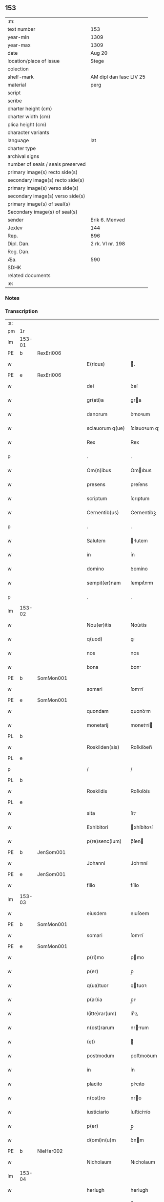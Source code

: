 ** 153

| :m:                               |                         |
| text number                       | 153                     |
| year-min                          | 1309                    |
| year-max                          | 1309                    |
| date                              | Aug 20                  |
| location/place of issue           | Stege                   |
| colection                         |                         |
| shelf-mark                        | AM dipl dan fasc LIV 25 |
| material                          | perg                    |
| script                            |                         |
| scribe                            |                         |
| charter height (cm)               |                         |
| charter width (cm)                |                         |
| plica height (cm)                 |                         |
| character variants                |                         |
| language                          | lat                     |
| charter type                      |                         |
| archival signs                    |                         |
| number of seals / seals preserved |                         |
| primary image(s) recto side(s)    |                         |
| secondary image(s) recto side(s)  |                         |
| primary image(s) verso side(s)    |                         |
| secondary image(s) verso side(s)  |                         |
| primary image(s) of seal(s)       |                         |
| Secondary image(s) of seal(s)     |                         |
| sender                            | Erik 6. Menved          |
| Jexlev                            | 144                     |
| Rep.                              | 896                     |
| Dipl. Dan.                        | 2 rk. VI nr. 198        |
| Reg. Dan.                         |                         |
| Æa.                               | 590                     |
| SDHK                              |                         |
| related documents                 |                         |
| :e:                               |                         |

*** Notes


*** Transcription
| :s: |        |   |   |   |   |                  |               |   |   |   |   |     |   |   |   |               |
| pm  | 1r     |   |   |   |   |                  |               |   |   |   |   |     |   |   |   |               |
| lm  | 153-01 |   |   |   |   |                  |               |   |   |   |   |     |   |   |   |               |
| PE  | b      | RexEri006  |   |   |   |                  |               |   |   |   |   |     |   |   |   |               |
| w   |        |   |   |   |   | E(ricus)         | .            |   |   |   |   | lat |   |   |   |        153-01 |
| PE  | e      | RexEri006  |   |   |   |                  |               |   |   |   |   |     |   |   |   |               |
| w   |        |   |   |   |   | dei              | ꝺeí           |   |   |   |   | lat |   |   |   |        153-01 |
| w   |        |   |   |   |   | gr(ati)a         | gra          |   |   |   |   | lat |   |   |   |        153-01 |
| w   |        |   |   |   |   | danorum          | ꝺnoꝛum       |   |   |   |   | lat |   |   |   |        153-01 |
| w   |        |   |   |   |   | sclauorum q(ue)  | ſclauoꝛum qꝫ  |   |   |   |   | lat |   |   |   |        153-01 |
| w   |        |   |   |   |   | Rex              | Rex           |   |   |   |   | lat |   |   |   |        153-01 |
| p   |        |   |   |   |   | .                | .             |   |   |   |   | lat |   |   |   |        153-01 |
| w   |        |   |   |   |   | Om(n)ibus        | Omıbus       |   |   |   |   | lat |   |   |   |        153-01 |
| w   |        |   |   |   |   | presens          | preſens       |   |   |   |   | lat |   |   |   |        153-01 |
| w   |        |   |   |   |   | scriptum         | ſcrıptum      |   |   |   |   | lat |   |   |   |        153-01 |
| w   |        |   |   |   |   | Cernentib(us)    | Cernentíbꝫ    |   |   |   |   | lat |   |   |   |        153-01 |
| p   |        |   |   |   |   | .                | .             |   |   |   |   | lat |   |   |   |        153-01 |
| w   |        |   |   |   |   | Salutem          | lutem       |   |   |   |   | lat |   |   |   |        153-01 |
| w   |        |   |   |   |   | in               | ín            |   |   |   |   | lat |   |   |   |        153-01 |
| w   |        |   |   |   |   | domino           | ꝺomíno        |   |   |   |   | lat |   |   |   |        153-01 |
| w   |        |   |   |   |   | sempit(er)nam    | ſempıt͛nm     |   |   |   |   | lat |   |   |   |        153-01 |
| p   |        |   |   |   |   | .                | .             |   |   |   |   | lat |   |   |   |        153-01 |
| lm  | 153-02 |   |   |   |   |                  |               |   |   |   |   |     |   |   |   |               |
| w   |        |   |   |   |   | Nou(er)itis      | Nou͛ıtís       |   |   |   |   | lat |   |   |   |        153-02 |
| w   |        |   |   |   |   | q(uod)           | ꝙ             |   |   |   |   | lat |   |   |   |        153-02 |
| w   |        |   |   |   |   | nos              | nos           |   |   |   |   | lat |   |   |   |        153-02 |
| w   |        |   |   |   |   | bona             | bon          |   |   |   |   | lat |   |   |   |        153-02 |
| PE  | b      | SomMon001  |   |   |   |                  |               |   |   |   |   |     |   |   |   |               |
| w   |        |   |   |   |   | somari           | ſomrí        |   |   |   |   | lat |   |   |   |        153-02 |
| PE  | e      | SomMon001  |   |   |   |                  |               |   |   |   |   |     |   |   |   |               |
| w   |        |   |   |   |   | quondam          | quonꝺm       |   |   |   |   | lat |   |   |   |        153-02 |
| w   |        |   |   |   |   | monetarij        | monetrí     |   |   |   |   | lat |   |   |   |        153-02 |
| PL  | b      |   |   |   |   |                  |               |   |   |   |   |     |   |   |   |               |
| w   |        |   |   |   |   | Roskilden(sis)   | Roſkílꝺen̅     |   |   |   |   | lat |   |   |   |        153-02 |
| PL  | e      |   |   |   |   |                  |               |   |   |   |   |     |   |   |   |               |
| p   |        |   |   |   |   | /                | /             |   |   |   |   | lat |   |   |   |        153-02 |
| PL  | b      |   |   |   |   |                  |               |   |   |   |   |     |   |   |   |               |
| w   |        |   |   |   |   | Roskildis        | Roſkılꝺís     |   |   |   |   | lat |   |   |   |        153-02 |
| PL  | e      |   |   |   |   |                  |               |   |   |   |   |     |   |   |   |               |
| w   |        |   |   |   |   | sita             | ſít          |   |   |   |   | lat |   |   |   |        153-02 |
| w   |        |   |   |   |   | Exhibitori       | xhíbítoꝛí    |   |   |   |   | lat |   |   |   |        153-02 |
| w   |        |   |   |   |   | p(re)senc(ium)   | p̅ſen         |   |   |   |   | lat |   |   |   |        153-02 |
| PE  | b      | JenSom001  |   |   |   |                  |               |   |   |   |   |     |   |   |   |               |
| w   |        |   |   |   |   | Johanni          | Johnní       |   |   |   |   | lat |   |   |   |        153-02 |
| PE  | e      | JenSom001  |   |   |   |                  |               |   |   |   |   |     |   |   |   |               |
| w   |        |   |   |   |   | filio            | fílío         |   |   |   |   | lat |   |   |   |        153-02 |
| lm  | 153-03 |   |   |   |   |                  |               |   |   |   |   |     |   |   |   |               |
| w   |        |   |   |   |   | eiusdem          | eıuſꝺem       |   |   |   |   | lat |   |   |   |        153-03 |
| PE  | b      | SomMon001  |   |   |   |                  |               |   |   |   |   |     |   |   |   |               |
| w   |        |   |   |   |   | somari           | ſomrí        |   |   |   |   | lat |   |   |   |        153-03 |
| PE  | e      | SomMon001  |   |   |   |                  |               |   |   |   |   |     |   |   |   |               |
| w   |        |   |   |   |   | p(ri)mo          | pmo          |   |   |   |   | lat |   |   |   |        153-03 |
| w   |        |   |   |   |   | p(er)            | p̲             |   |   |   |   | lat |   |   |   |        153-03 |
| w   |        |   |   |   |   | q(ua)tuor        | qtuoꝛ        |   |   |   |   | lat |   |   |   |        153-03 |
| w   |        |   |   |   |   | p(ar)ia          | p̲ı           |   |   |   |   | lat |   |   |   |        153-03 |
| w   |        |   |   |   |   | l(itte)rar(um)   | lr̅ꝝ          |   |   |   |   | lat |   |   |   |        153-03 |
| w   |        |   |   |   |   | n(ost)rarum      | nrrum       |   |   |   |   | lat |   |   |   |        153-03 |
| w   |        |   |   |   |   | (et)             |              |   |   |   |   | lat |   |   |   |        153-03 |
| w   |        |   |   |   |   | postmodum        | poﬅmoꝺum      |   |   |   |   | lat |   |   |   |        153-03 |
| w   |        |   |   |   |   | in               | ín            |   |   |   |   | lat |   |   |   |        153-03 |
| w   |        |   |   |   |   | placito          | plcıto       |   |   |   |   | lat |   |   |   |        153-03 |
| w   |        |   |   |   |   | n(ost)ro         | nro          |   |   |   |   | lat |   |   |   |        153-03 |
| w   |        |   |   |   |   | iusticiario      | íuﬅícírío    |   |   |   |   | lat |   |   |   |        153-03 |
| w   |        |   |   |   |   | p(er)            | p̲             |   |   |   |   | lat |   |   |   |        153-03 |
| w   |        |   |   |   |   | d(omi)n(u)m      | ꝺnm          |   |   |   |   | lat |   |   |   |        153-03 |
| PE  | b      | NieHer002  |   |   |   |                  |               |   |   |   |   |     |   |   |   |               |
| w   |        |   |   |   |   | Nicholaum        | Nıcholaum     |   |   |   |   | lat |   |   |   |        153-03 |
| lm  | 153-04 |   |   |   |   |                  |               |   |   |   |   |     |   |   |   |               |
| w   |        |   |   |   |   | herlugh          | herlugh       |   |   |   |   | lat |   |   |   |        153-04 |
| w   |        |   |   |   |   | s(un)            |              |   |   |   |   | lat |   |   |   |        153-04 |
| PE  | e      | NieHer002  |   |   |   |                  |               |   |   |   |   |     |   |   |   |               |
| w   |        |   |   |   |   | Camerariu(m)     | Cmerríu̅     |   |   |   |   | lat |   |   |   |        153-04 |
| w   |        |   |   |   |   | n(ost)r(u)m      | nrm          |   |   |   |   | lat |   |   |   |        153-04 |
| w   |        |   |   |   |   | actoritate       | oꝛıtte     |   |   |   |   | lat |   |   |   |        153-04 |
| w   |        |   |   |   |   | n(ost)ra         | nr          |   |   |   |   | lat |   |   |   |        153-04 |
| w   |        |   |   |   |   | adiudicata       | ꝺíuꝺícat    |   |   |   |   | lat |   |   |   |        153-04 |
| p   |        |   |   |   |   | /                | /             |   |   |   |   | lat |   |   |   |        153-04 |
| w   |        |   |   |   |   | que              | que           |   |   |   |   | lat |   |   |   |        153-04 |
| PE  | b      | GynCiv001  |   |   |   |                  |               |   |   |   |   |     |   |   |   |               |
| w   |        |   |   |   |   | gyncelin(us)     | gyncelínꝰ     |   |   |   |   | lat |   |   |   |        153-04 |
| PE  | e      | GynCiv001  |   |   |   |                  |               |   |   |   |   |     |   |   |   |               |
| w   |        |   |   |   |   | Ciuis            | Cíuís         |   |   |   |   | lat |   |   |   |        153-04 |
| PL  | b      |   |   |   |   |                  |               |   |   |   |   |     |   |   |   |               |
| w   |        |   |   |   |   | Roskilden(sis)   | Roſkílꝺen    |   |   |   |   | lat |   |   |   |        153-04 |
| PL  | e      |   |   |   |   |                  |               |   |   |   |   |     |   |   |   |               |
| w   |        |   |   |   |   | diucius          | ꝺíucíus       |   |   |   |   | lat |   |   |   |        153-04 |
| w   |        |   |   |   |   | minus            | mínus         |   |   |   |   | lat |   |   |   |        153-04 |
| p   |        |   |   |   |   | /                | /             |   |   |   |   | lat |   |   |   |        153-04 |
| lm  | 153-05 |   |   |   |   |                  |               |   |   |   |   |     |   |   |   |               |
| w   |        |   |   |   |   | iuste            | ıuﬅe          |   |   |   |   | lat |   |   |   |        153-05 |
| w   |        |   |   |   |   | occupauit        | occupuít     |   |   |   |   | lat |   |   |   |        153-05 |
| w   |        |   |   |   |   | p(re)fato        | p̅fato         |   |   |   |   | lat |   |   |   |        153-05 |
| PE  | b      | JenSom001  |   |   |   |                  |               |   |   |   |   |     |   |   |   |               |
| w   |        |   |   |   |   | ioh(ann)i        | ıoh̅ı          |   |   |   |   | lat |   |   |   |        153-05 |
| PE  | e      | JenSom001  |   |   |   |                  |               |   |   |   |   |     |   |   |   |               |
| w   |        |   |   |   |   | filio            | fílío         |   |   |   |   | lat |   |   |   |        153-05 |
| w   |        |   |   |   |   | suo              | ſuo           |   |   |   |   | lat |   |   |   |        153-05 |
| w   |        |   |   |   |   | Tenore           | Tenoꝛe        |   |   |   |   | lat |   |   |   |        153-05 |
| w   |        |   |   |   |   | p(re)senc(ium)   | p̅ſen         |   |   |   |   | lat |   |   |   |        153-05 |
| w   |        |   |   |   |   | adiudicam(us)    | ꝺíuꝺıcm᷒     |   |   |   |   | lat |   |   |   |        153-05 |
| w   |        |   |   |   |   | cu(m)            | cu           |   |   |   |   | lat |   |   |   |        153-05 |
| w   |        |   |   |   |   | om(n)ib(us)      | omıbꝫ        |   |   |   |   | lat |   |   |   |        153-05 |
| w   |        |   |   |   |   | fructib(us)      | fruíbꝫ       |   |   |   |   | lat |   |   |   |        153-05 |
| w   |        |   |   |   |   | (et)             |              |   |   |   |   | lat |   |   |   |        153-05 |
| w   |        |   |   |   |   | redditib(us)     | reꝺꝺítíbꝫ     |   |   |   |   | lat |   |   |   |        153-05 |
| w   |        |   |   |   |   | inde             | ínꝺe          |   |   |   |   | lat |   |   |   |        153-05 |
| lm  | 153-06 |   |   |   |   |                  |               |   |   |   |   |     |   |   |   |               |
| w   |        |   |   |   |   | p(er)ceptis      | p̲ceptís       |   |   |   |   | lat |   |   |   |        153-06 |
| w   |        |   |   |   |   | Temp(or)e        | Temp̲e         |   |   |   |   | lat |   |   |   |        153-06 |
| w   |        |   |   |   |   | quo              | quo           |   |   |   |   | lat |   |   |   |        153-06 |
| w   |        |   |   |   |   | p(er)            | p̲             |   |   |   |   | lat |   |   |   |        153-06 |
| w   |        |   |   |   |   | dictum           | ꝺíum         |   |   |   |   | lat |   |   |   |        153-06 |
| PE  | b      | GynCiv001  |   |   |   |                  |               |   |   |   |   |     |   |   |   |               |
| w   |        |   |   |   |   | gyncelinu(m)     | gyncelínu    |   |   |   |   | lat |   |   |   |        153-06 |
| PE  | e      | GynCiv001  |   |   |   |                  |               |   |   |   |   |     |   |   |   |               |
| w   |        |   |   |   |   | p(ri)mit(us)     | pmítꝰ        |   |   |   |   | lat |   |   |   |        153-06 |
| w   |        |   |   |   |   | occupabant(ur)   | occupbnt᷑    |   |   |   |   | lat |   |   |   |        153-06 |
| p   |        |   |   |   |   | .                | .             |   |   |   |   | lat |   |   |   |        153-06 |
| w   |        |   |   |   |   | p(er)petuo       | ̲etuo         |   |   |   |   | lat |   |   |   |        153-06 |
| w   |        |   |   |   |   | possidenda       | poſſıꝺenꝺ    |   |   |   |   | lat |   |   |   |        153-06 |
| p   |        |   |   |   |   | /                | /             |   |   |   |   | lat |   |   |   |        153-06 |
| w   |        |   |   |   |   | sup(ra)d(i)c(t)o | supꝺco      |   |   |   |   | lat |   |   |   |        153-06 |
| PE  | b      | GynCiv001  |   |   |   |                  |               |   |   |   |   |     |   |   |   |               |
| w   |        |   |   |   |   | gyncelino        | gyncelíno     |   |   |   |   | lat |   |   |   |        153-06 |
| PE  | e      | GynCiv001  |   |   |   |                  |               |   |   |   |   |     |   |   |   |               |
| lm  | 153-07 |   |   |   |   |                  |               |   |   |   |   |     |   |   |   |               |
| w   |        |   |   |   |   | (et)             |              |   |   |   |   | lat |   |   |   |        153-07 |
| w   |        |   |   |   |   | suis             | ſuís          |   |   |   |   | lat |   |   |   |        153-07 |
| w   |        |   |   |   |   | h(er)edib(us)    | h͛eꝺíbꝫ        |   |   |   |   | lat |   |   |   |        153-07 |
| w   |        |   |   |   |   | p(er)petuu(m)    | etuu̅         |   |   |   |   | lat |   |   |   |        153-07 |
| w   |        |   |   |   |   | silenciu(m)      | ſílencíu     |   |   |   |   | lat |   |   |   |        153-07 |
| w   |        |   |   |   |   | imponendo        | ímponenꝺo     |   |   |   |   | lat |   |   |   |        153-07 |
| p   |        |   |   |   |   | .                | .             |   |   |   |   | lat |   |   |   |        153-07 |
| w   |        |   |   |   |   | vnde             | ỽnꝺe          |   |   |   |   | lat |   |   |   |        153-07 |
| w   |        |   |   |   |   | p(er)            | p̲             |   |   |   |   | lat |   |   |   |        153-07 |
| w   |        |   |   |   |   | gr(ati)am        | grm         |   |   |   |   | lat |   |   |   |        153-07 |
| w   |        |   |   |   |   | n(ost)ram        | nrm         |   |   |   |   | lat |   |   |   |        153-07 |
| w   |        |   |   |   |   | districti(us)    | ꝺıﬅríctíꝰ     |   |   |   |   | lat |   |   |   |        153-07 |
| w   |        |   |   |   |   | inhibem(us)      | ínhíbemꝰ      |   |   |   |   | lat |   |   |   |        153-07 |
| p   |        |   |   |   |   | /                | /             |   |   |   |   | lat |   |   |   |        153-07 |
| w   |        |   |   |   |   | ne               | ne            |   |   |   |   | lat |   |   |   |        153-07 |
| w   |        |   |   |   |   | quis             | quís          |   |   |   |   | lat |   |   |   |        153-07 |
| w   |        |   |   |   |   | cuiuscumq(ue)    | cuíuſcumqꝫ    |   |   |   |   | lat |   |   |   |        153-07 |
| w   |        |   |   |   |   | con-¦dic(i)onis  | con-¦ꝺíc̅onís  |   |   |   |   | lat |   |   |   | 153-07—153-08 |
| w   |        |   |   |   |   | aut              | ut           |   |   |   |   | lat |   |   |   |        153-08 |
| w   |        |   |   |   |   | status           | ﬅtus         |   |   |   |   | lat |   |   |   |        153-08 |
| w   |        |   |   |   |   | existat          | exıﬅt        |   |   |   |   | lat |   |   |   |        153-08 |
| w   |        |   |   |   |   | ip(su)m          | ıp̅m           |   |   |   |   | lat |   |   |   |        153-08 |
| PE  | b      | JenSom001  |   |   |   |                  |               |   |   |   |   |     |   |   |   |               |
| w   |        |   |   |   |   | ioh(ann)em       | ıoh̅em         |   |   |   |   | lat |   |   |   |        153-08 |
| PE  | e      | JenSom001  |   |   |   |                  |               |   |   |   |   |     |   |   |   |               |
| w   |        |   |   |   |   | de               | ꝺe            |   |   |   |   | lat |   |   |   |        153-08 |
| w   |        |   |   |   |   | sup(ra)dictis    | ſupꝺıís     |   |   |   |   | lat |   |   |   |        153-08 |
| w   |        |   |   |   |   | bonis            | bonís         |   |   |   |   | lat |   |   |   |        153-08 |
| w   |        |   |   |   |   | audeat           | uꝺet        |   |   |   |   | lat |   |   |   |        153-08 |
| w   |        |   |   |   |   | in               | ín            |   |   |   |   | lat |   |   |   |        153-08 |
| w   |        |   |   |   |   | posteru(m)       | poﬅeru       |   |   |   |   | lat |   |   |   |        153-08 |
| w   |        |   |   |   |   | molestare        | moleﬅre      |   |   |   |   | lat |   |   |   |        153-08 |
| w   |        |   |   |   |   | p(ro)ut          | ꝓut           |   |   |   |   | lat |   |   |   |        153-08 |
| w   |        |   |   |   |   | indignac(i)o¦nem | ínꝺıgnc̅o¦nem |   |   |   |   | lat |   |   |   | 153-08—153-09 |
| w   |        |   |   |   |   | n(ost)ram        | nrm         |   |   |   |   | lat |   |   |   |        153-09 |
| w   |        |   |   |   |   | (et)             |              |   |   |   |   | lat |   |   |   |        153-09 |
| w   |        |   |   |   |   | vlc(i)onem       | ỽlconem      |   |   |   |   | lat |   |   |   |        153-09 |
| w   |        |   |   |   |   | Regiam           | Regím        |   |   |   |   | lat |   |   |   |        153-09 |
| w   |        |   |   |   |   | dux(er)it        | ꝺux͛ít         |   |   |   |   | lat |   |   |   |        153-09 |
| w   |        |   |   |   |   | euitandam        | euítnꝺm     |   |   |   |   | lat |   |   |   |        153-09 |
| p   |        |   |   |   |   | .                | .             |   |   |   |   | lat |   |   |   |        153-09 |
| w   |        |   |   |   |   | in               | ın            |   |   |   |   | lat |   |   |   |        153-09 |
| w   |        |   |   |   |   | Cui(us)          | Cuıꝰ          |   |   |   |   | lat |   |   |   |        153-09 |
| w   |        |   |   |   |   | rei              | reí           |   |   |   |   | lat |   |   |   |        153-09 |
| w   |        |   |   |   |   | Testimoniu(m)    | Teﬅímonıu    |   |   |   |   | lat |   |   |   |        153-09 |
| w   |        |   |   |   |   | sigillum         | ſıgıllum      |   |   |   |   | lat |   |   |   |        153-09 |
| w   |        |   |   |   |   | n(ost)r(u)m      | nrm          |   |   |   |   | lat |   |   |   |        153-09 |
| w   |        |   |   |   |   | p(re)sentib(us)  | p̅ſentíbꝫ      |   |   |   |   | lat |   |   |   |        153-09 |
| w   |        |   |   |   |   | est              | eſt           |   |   |   |   | lat |   |   |   |        153-09 |
| w   |        |   |   |   |   | appe(n)¦sum      | e̅¦ſum       |   |   |   |   | lat |   |   |   | 153-09—153-10 |
| w   |        |   |   |   |   | Datum            | Dtum         |   |   |   |   | lat |   |   |   |        153-10 |
| PL  | b      |   |   |   |   |                  |               |   |   |   |   |     |   |   |   |               |
| w   |        |   |   |   |   | stikæ            | ﬅíkæ          |   |   |   |   | lat |   |   |   |        153-10 |
| PL  | e      |   |   |   |   |                  |               |   |   |   |   |     |   |   |   |               |
| w   |        |   |   |   |   | anno             | nno          |   |   |   |   | lat |   |   |   |        153-10 |
| w   |        |   |   |   |   | domini           | ꝺomíní        |   |   |   |   | lat |   |   |   |        153-10 |
| w   |        |   |   |   |   | mill(esim)o      | ıll̅o         |   |   |   |   | lat |   |   |   |        153-10 |
| p   |        |   |   |   |   | .                | .             |   |   |   |   | lat |   |   |   |        153-10 |
| n   |        |   |   |   |   | ccᴄͦ              | ᴄᴄͦᴄ           |   |   |   |   | lat |   |   |   |        153-10 |
| p   |        |   |   |   |   | .                | .             |   |   |   |   | lat |   |   |   |        153-10 |
| w   |        |   |   |   |   | nono             | nono          |   |   |   |   | lat |   |   |   |        153-10 |
| p   |        |   |   |   |   | .                | .             |   |   |   |   | lat |   |   |   |        153-10 |
| w   |        |   |   |   |   | Feria            | Ferí         |   |   |   |   | lat |   |   |   |        153-10 |
| w   |        |   |   |   |   | quarta           | quart        |   |   |   |   | lat |   |   |   |        153-10 |
| w   |        |   |   |   |   | infra            | ínfr         |   |   |   |   | lat |   |   |   |        153-10 |
| w   |        |   |   |   |   | octauam          | oum        |   |   |   |   | lat |   |   |   |        153-10 |
| w   |        |   |   |   |   | Assumpc(i)onis   | ſſupconís  |   |   |   |   | lat |   |   |   |        153-10 |
| w   |        |   |   |   |   | beate            | bete         |   |   |   |   | lat |   |   |   |        153-10 |
| lm  | 153-11 |   |   |   |   |                  |               |   |   |   |   |     |   |   |   |               |
| w   |        |   |   |   |   | virginis         | ỽírgínís      |   |   |   |   | lat |   |   |   |        153-11 |
| w   |        |   |   |   |   | in               | ín            |   |   |   |   | lat |   |   |   |        153-11 |
| w   |        |   |   |   |   | p(re)sencia      | p̅ſencí       |   |   |   |   | lat |   |   |   |        153-11 |
| w   |        |   |   |   |   | n(ost)ra         | nr          |   |   |   |   | lat |   |   |   |        153-11 |
| :e: |        |   |   |   |   |                  |               |   |   |   |   |     |   |   |   |               |

